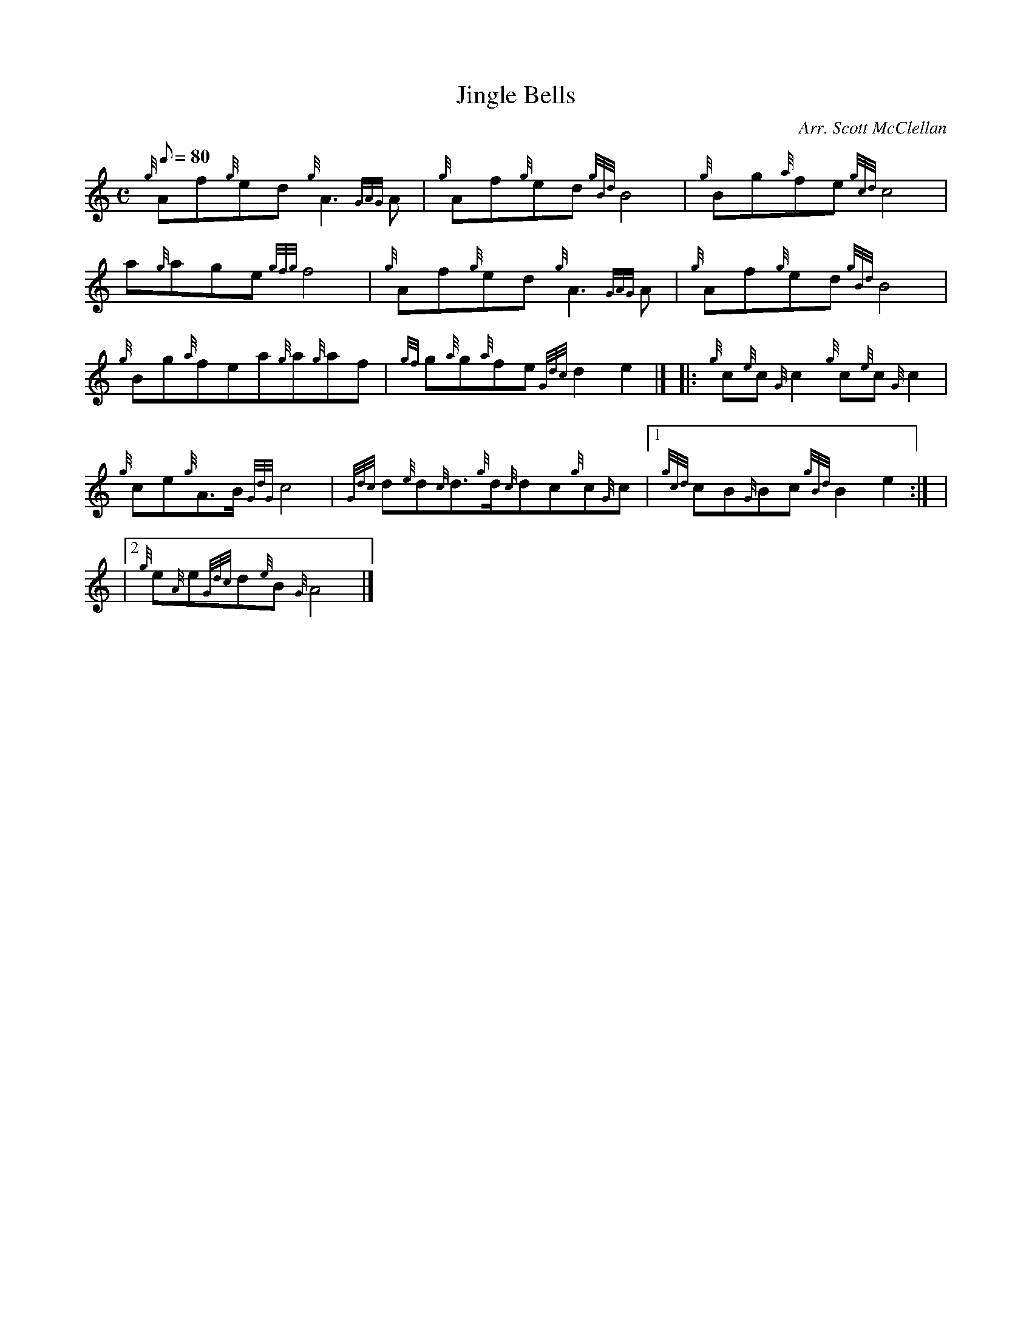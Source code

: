 X: 1
T:Jingle Bells
M:C
L:1/8
Q:80
C:Arr. Scott McClellan
S:
K:HP
{g}Af{g}ed{g}A3{GAG}A|
{g}Af{g}ed{gBd}B4|
{g}Bg{a}fe{gcd}c4|  !
a{g}age{gfg}f4|
{g}Af{g}ed{g}A3{GAG}A|
{g}Af{g}ed{gBd}B4|  !
{g}Bg{a}fea{g}a{g}af|
{gf}g{a}g{a}fe{Gdc}d2e2|] |:
{g}c{e}c{G}c2{g}c{e}c{G}c2|  !
{g}ce{g}A3/2B/2{GdG}c4|
{Gdc}d{e}d{c}d3/2{g}d/2{c}dc{g}c{G}c|1
{gcd}cB{G}Bc{gBd}B2e2:| |  !
|2 {g}e{A}e{Gdc}d{e}B{G}A4|]
